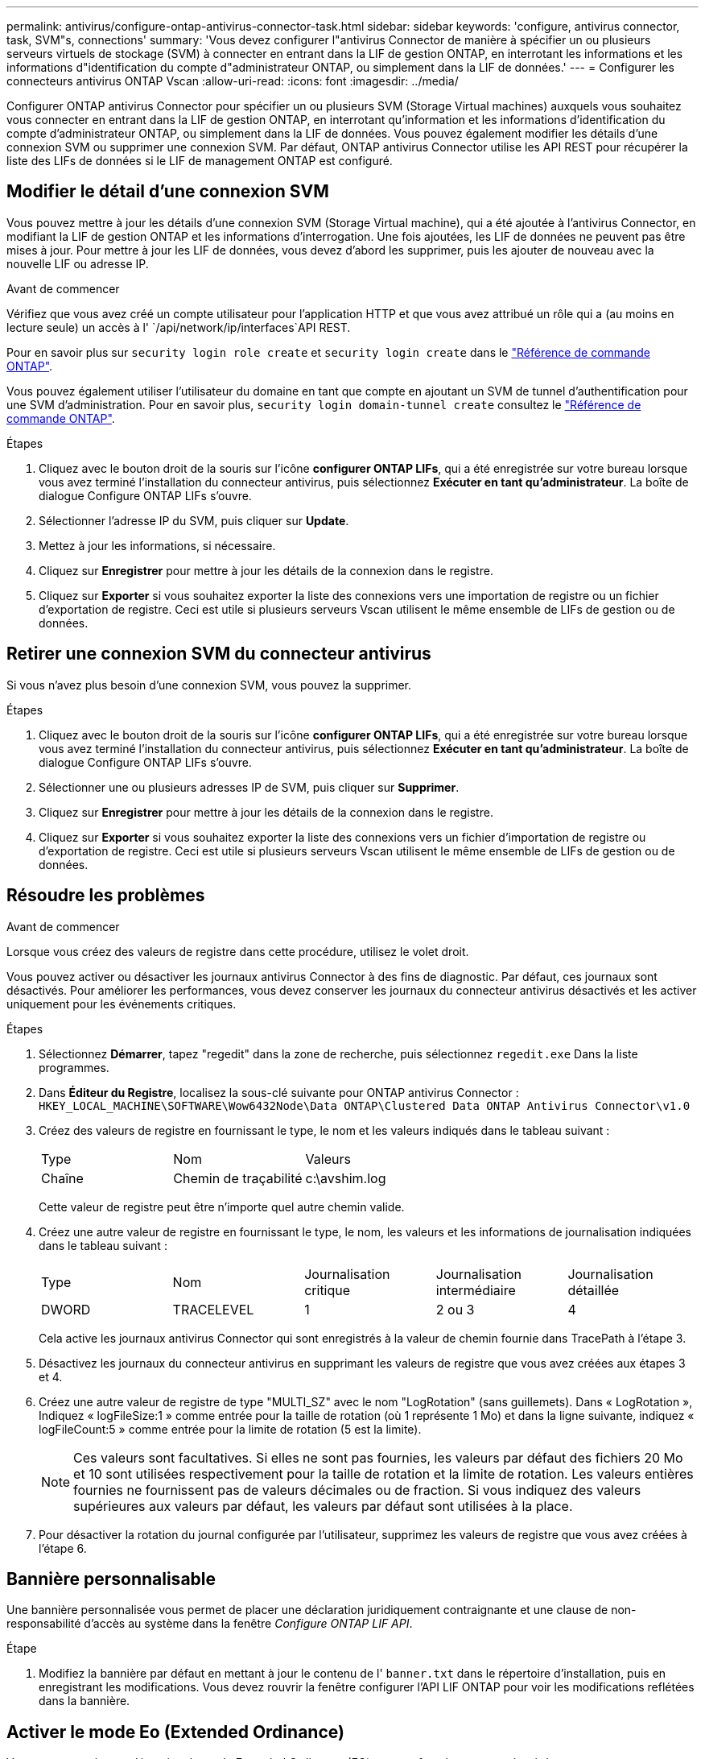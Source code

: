 ---
permalink: antivirus/configure-ontap-antivirus-connector-task.html 
sidebar: sidebar 
keywords: 'configure, antivirus connector, task, SVM"s, connections' 
summary: 'Vous devez configurer l"antivirus Connector de manière à spécifier un ou plusieurs serveurs virtuels de stockage (SVM) à connecter en entrant dans la LIF de gestion ONTAP, en interrotant les informations et les informations d"identification du compte d"administrateur ONTAP, ou simplement dans la LIF de données.' 
---
= Configurer les connecteurs antivirus ONTAP Vscan
:allow-uri-read: 
:icons: font
:imagesdir: ../media/


[role="lead"]
Configurer ONTAP antivirus Connector pour spécifier un ou plusieurs SVM (Storage Virtual machines) auxquels vous souhaitez vous connecter en entrant dans la LIF de gestion ONTAP, en interrotant qu'information et les informations d'identification du compte d'administrateur ONTAP, ou simplement dans la LIF de données. Vous pouvez également modifier les détails d'une connexion SVM ou supprimer une connexion SVM. Par défaut, ONTAP antivirus Connector utilise les API REST pour récupérer la liste des LIFs de données si le LIF de management ONTAP est configuré.



== Modifier le détail d'une connexion SVM

Vous pouvez mettre à jour les détails d'une connexion SVM (Storage Virtual machine), qui a été ajoutée à l'antivirus Connector, en modifiant la LIF de gestion ONTAP et les informations d'interrogation. Une fois ajoutées, les LIF de données ne peuvent pas être mises à jour. Pour mettre à jour les LIF de données, vous devez d'abord les supprimer, puis les ajouter de nouveau avec la nouvelle LIF ou adresse IP.

.Avant de commencer
Vérifiez que vous avez créé un compte utilisateur pour l'application HTTP et que vous avez attribué un rôle qui a (au moins en lecture seule) un accès à l' `/api/network/ip/interfaces`API REST.

Pour en savoir plus sur `security login role create` et `security login create` dans le link:https://docs.netapp.com/us-en/ontap-cli/security-login-create.html["Référence de commande ONTAP"^].

Vous pouvez également utiliser l'utilisateur du domaine en tant que compte en ajoutant un SVM de tunnel d'authentification pour une SVM d'administration. Pour en savoir plus, `security login domain-tunnel create` consultez le link:https://docs.netapp.com/us-en/ontap-cli/security-login-domain-tunnel-create.html["Référence de commande ONTAP"^].

.Étapes
. Cliquez avec le bouton droit de la souris sur l'icône *configurer ONTAP LIFs*, qui a été enregistrée sur votre bureau lorsque vous avez terminé l'installation du connecteur antivirus, puis sélectionnez *Exécuter en tant qu'administrateur*. La boîte de dialogue Configure ONTAP LIFs s'ouvre.
. Sélectionner l'adresse IP du SVM, puis cliquer sur *Update*.
. Mettez à jour les informations, si nécessaire.
. Cliquez sur *Enregistrer* pour mettre à jour les détails de la connexion dans le registre.
. Cliquez sur *Exporter* si vous souhaitez exporter la liste des connexions vers une importation de registre ou un fichier d'exportation de registre.
Ceci est utile si plusieurs serveurs Vscan utilisent le même ensemble de LIFs de gestion ou de données.




== Retirer une connexion SVM du connecteur antivirus

Si vous n'avez plus besoin d'une connexion SVM, vous pouvez la supprimer.

.Étapes
. Cliquez avec le bouton droit de la souris sur l'icône *configurer ONTAP LIFs*, qui a été enregistrée sur votre bureau lorsque vous avez terminé l'installation du connecteur antivirus, puis sélectionnez *Exécuter en tant qu'administrateur*. La boîte de dialogue Configure ONTAP LIFs s'ouvre.
. Sélectionner une ou plusieurs adresses IP de SVM, puis cliquer sur *Supprimer*.
. Cliquez sur *Enregistrer* pour mettre à jour les détails de la connexion dans le registre.
. Cliquez sur *Exporter* si vous souhaitez exporter la liste des connexions vers un fichier d'importation de registre ou d'exportation de registre.
Ceci est utile si plusieurs serveurs Vscan utilisent le même ensemble de LIFs de gestion ou de données.




== Résoudre les problèmes

.Avant de commencer
Lorsque vous créez des valeurs de registre dans cette procédure, utilisez le volet droit.

Vous pouvez activer ou désactiver les journaux antivirus Connector à des fins de diagnostic. Par défaut, ces journaux sont désactivés. Pour améliorer les performances, vous devez conserver les journaux du connecteur antivirus désactivés et les activer uniquement pour les événements critiques.

.Étapes
. Sélectionnez *Démarrer*, tapez "regedit" dans la zone de recherche, puis sélectionnez `regedit.exe` Dans la liste programmes.
. Dans *Éditeur du Registre*, localisez la sous-clé suivante pour ONTAP antivirus Connector :
`HKEY_LOCAL_MACHINE\SOFTWARE\Wow6432Node\Data ONTAP\Clustered Data ONTAP Antivirus Connector\v1.0`
. Créez des valeurs de registre en fournissant le type, le nom et les valeurs indiqués dans le tableau suivant :
+
|===


| Type | Nom | Valeurs 


 a| 
Chaîne
 a| 
Chemin de traçabilité
 a| 
c:\avshim.log

|===
+
Cette valeur de registre peut être n'importe quel autre chemin valide.

. Créez une autre valeur de registre en fournissant le type, le nom, les valeurs et les informations de journalisation indiquées dans le tableau suivant :
+
|===


| Type | Nom | Journalisation critique | Journalisation intermédiaire | Journalisation détaillée 


 a| 
DWORD
 a| 
TRACELEVEL
 a| 
1
 a| 
2 ou 3
 a| 
4

|===
+
Cela active les journaux antivirus Connector qui sont enregistrés à la valeur de chemin fournie dans TracePath à l'étape 3.

. Désactivez les journaux du connecteur antivirus en supprimant les valeurs de registre que vous avez créées aux étapes 3 et 4.
. Créez une autre valeur de registre de type "MULTI_SZ" avec le nom "LogRotation" (sans guillemets). Dans « LogRotation »,
Indiquez « logFileSize:1 » comme entrée pour la taille de rotation (où 1 représente 1 Mo) et dans la ligne suivante, indiquez « logFileCount:5 » comme
entrée pour la limite de rotation (5 est la limite).
+
[NOTE]
====
Ces valeurs sont facultatives. Si elles ne sont pas fournies, les valeurs par défaut des fichiers 20 Mo et 10 sont utilisées respectivement pour la taille de rotation et la limite de rotation. Les valeurs entières fournies ne fournissent pas de valeurs décimales ou de fraction. Si vous indiquez des valeurs supérieures aux valeurs par défaut, les valeurs par défaut sont utilisées à la place.

====
. Pour désactiver la rotation du journal configurée par l'utilisateur, supprimez les valeurs de registre que vous avez créées à l'étape 6.




== Bannière personnalisable

Une bannière personnalisée vous permet de placer une déclaration juridiquement contraignante et une clause de non-responsabilité d'accès au système dans la fenêtre _Configure ONTAP LIF API_.

.Étape
. Modifiez la bannière par défaut en mettant à jour le contenu de l' `banner.txt` dans le répertoire d'installation, puis en enregistrant les modifications.
Vous devez rouvrir la fenêtre configurer l'API LIF ONTAP pour voir les modifications reflétées dans la bannière.




== Activer le mode Eo (Extended Ordinance)

Vous pouvez activer et désactiver le mode Extended Ordinance (EO) pour un fonctionnement sécurisé.

.Étapes
. Sélectionnez *Démarrer*, tapez "regedit" dans la zone de recherche, puis sélectionnez `regedit.exe` Dans la liste programmes.
. Dans *Éditeur du Registre*, localisez la sous-clé suivante pour ONTAP antivirus Connector :
`HKEY_LOCAL_MACHINE\SOFTWARE\Wow6432Node\Data ONTAP\Clustered Data ONTAP Antivirus Connector\v1.0`
. Dans le volet de droite, créez une nouvelle valeur de registre de type "DWORD" avec le nom "EO_mode" (sans guillemets) et la valeur "1" (sans guillemets) pour activer le mode EO ou la valeur "0" (sans guillemets) pour désactiver le mode EO.



NOTE: Par défaut, si l' `EO_Mode` L'entrée de registre est absente, le mode EO est désactivé. Lorsque vous activez le mode EO, vous devez configurer à la fois le serveur syslog externe et l'authentification mutuelle des certificats.



== Configurez le serveur syslog externe

.Avant de commencer
Notez que lorsque vous créez des valeurs de registre dans cette procédure, utilisez le volet de droite.

.Étapes
. Sélectionnez *Démarrer*, tapez "regedit" dans la zone de recherche, puis sélectionnez `regedit.exe` Dans la liste programmes.
. Dans *Éditeur du Registre*, créez la sous-clé suivante pour ONTAP antivirus Connector pour la configuration syslog :
`HKEY_LOCAL_MACHINE\SOFTWARE\Wow6432Node\Data ONTAP\Clustered Data ONTAP Antivirus Connector\v1.0\syslog`
. Créez une valeur de registre en fournissant le type, le nom et la valeur, comme indiqué dans le tableau suivant :
+
|===


| Type | Nom | Valeur 


 a| 
DWORD
 a| 
syslog_enabled
 a| 
1 ou 0

|===
+
Notez qu'une valeur "1" active le syslog et qu'une valeur "0" le désactive.

. Créez une autre valeur de registre en fournissant les informations comme indiqué dans le tableau suivant :
+
|===


| Type | Nom 


 a| 
REG_SZ
 a| 
Hôte_syslog

|===
+
Indiquez l'adresse IP ou le nom de domaine de l'hôte syslog pour le champ valeur.

. Créez une autre valeur de registre en fournissant les informations comme indiqué dans le tableau suivant :
+
|===


| Type | Nom 


 a| 
REG_SZ
 a| 
Syslog_port

|===
+
Indiquez le numéro de port sur lequel le serveur syslog s'exécute dans le champ valeur.

. Créez une autre valeur de registre en fournissant les informations comme indiqué dans le tableau suivant :
+
|===


| Type | Nom 


 a| 
REG_SZ
 a| 
Protocole_syslog

|===
+
Saisissez le protocole utilisé sur le serveur syslog, soit « tcp », soit « udp », dans le champ valeur.

. Créez une autre valeur de registre en fournissant les informations comme indiqué dans le tableau suivant :
+
|===


| Type | Nom | JOURNAL_CRIT | LOG_NOTICE | INFO_JOURNAL | LOG_DEBUG 


 a| 
DWORD
 a| 
Syslog_level
 a| 
2
 a| 
5
 a| 
6
 a| 
7

|===
. Créez une autre valeur de registre en fournissant les informations comme indiqué dans le tableau suivant :
+
|===


| Type | Nom | Valeur 


 a| 
DWORD
 a| 
syslog_tls
 a| 
1 ou 0

|===


Notez qu'une valeur « 1 » active syslog avec TLS (transport Layer Security) et une valeur « 0 » désactive syslog avec TLS.



=== Assurez-vous qu'un serveur syslog externe configuré fonctionne correctement

* Si la clé est absente ou a une valeur nulle :
+
** Le protocole par défaut est « tcp ».
** Le port par défaut est "514" pour "tcp/udp" et par défaut "6514" pour TLS.
** Par défaut, le niveau syslog est 5 (LOG_NOTICE).


* Vous pouvez confirmer que syslog est activé en vérifiant que le système `syslog_enabled` la valeur est « 1 ». Lorsque le `syslog_enabled` La valeur est "1", vous devriez pouvoir vous connecter au serveur distant configuré, que le mode EO soit activé ou non.
* Si le mode EO est réglé sur « 1 » et que vous modifiez le `syslog_enabled` valeur comprise entre « 1 » et « 0 », ce qui suit s'applique :
+
** Vous ne pouvez pas démarrer le service si syslog n'est pas activé en mode EO.
** Si le système fonctionne dans un état stable, un avertissement s'affiche indiquant que syslog ne peut pas être désactivé en mode EO et que syslog est fermement défini sur « 1 », que vous pouvez voir dans le registre. Si cela se produit, vous devez d'abord désactiver le mode EO, puis désactiver syslog.


* Si le serveur syslog ne peut pas fonctionner correctement lorsque le mode EO et syslog sont activés, le service s'arrête. Ceci peut se produire pour l'une des raisons suivantes :
+
** Un hôte syslog_non valide ou non configuré.
** Un protocole non valide, hormis UDP ou TCP, est configuré.
** Un numéro de port n'est pas valide.


* Dans le cas d'une configuration TCP ou TLS sur TCP, si le serveur n'écoute pas le port IP, la connexion échoue et le service s'arrête.




== Configurer l'authentification de certificat mutuel X.509

L'authentification mutuelle basée sur certificat X.509 est possible pour la communication SSL (Secure Sockets Layer) entre l'antivirus Connector et ONTAP dans le chemin de gestion. Si le mode EO est activé et que le certificat n'est pas trouvé, le connecteur AV se termine. Effectuez la procédure suivante sur l'antivirus Connector :

.Étapes
. Le connecteur antivirus recherche le certificat client du connecteur antivirus et le certificat de l'autorité de certification du serveur NetApp dans le chemin d'accès au répertoire à partir duquel le connecteur antivirus exécute le répertoire d'installation. Copiez les certificats dans ce chemin de répertoire fixe.
. Intégrez le certificat client et sa clé privée au format PKCS12 et nommez-le « AV_client.P12 ».
. Assurez-vous que le certificat de l'autorité de certification (ainsi que toute autorité de signature intermédiaire jusqu'à l'autorité de certification racine) utilisé pour signer le certificat du serveur NetApp est au format PEM (Privacy Enhanced Mail) et nommé ONTAP_CA.pem. Placez-le dans le répertoire d'installation de l'antivirus Connector. Sur le système NetApp ONTAP, installez le certificat de l'autorité de certification (ainsi que toute autorité de signature intermédiaire jusqu'à l'autorité de certification racine) utilisé pour signer le certificat client pour le connecteur antivirus à « ONTAP » en tant que certificat de type « client-ca ».

